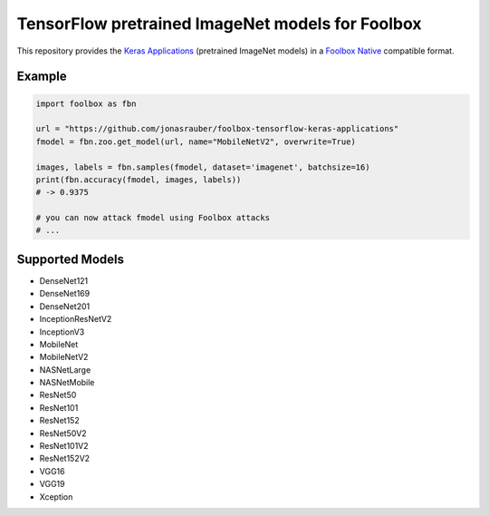=================================================
TensorFlow pretrained ImageNet models for Foolbox
=================================================

This repository provides the `Keras Applications <https://keras.io/applications/>`_ (pretrained ImageNet models) in a `Foolbox Native <https://github.com/bethgelab/foolbox>`_ compatible format.

Example
-------

.. code-block:: python

   import foolbox as fbn

   url = "https://github.com/jonasrauber/foolbox-tensorflow-keras-applications"
   fmodel = fbn.zoo.get_model(url, name="MobileNetV2", overwrite=True)

   images, labels = fbn.samples(fmodel, dataset='imagenet', batchsize=16)
   print(fbn.accuracy(fmodel, images, labels))
   # -> 0.9375

   # you can now attack fmodel using Foolbox attacks
   # ...


Supported Models
----------------

- DenseNet121
- DenseNet169
- DenseNet201
- InceptionResNetV2
- InceptionV3
- MobileNet
- MobileNetV2
- NASNetLarge
- NASNetMobile
- ResNet50
- ResNet101
- ResNet152
- ResNet50V2
- ResNet101V2
- ResNet152V2
- VGG16
- VGG19
- Xception
